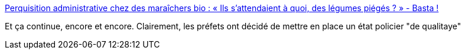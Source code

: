 :jbake-type: post
:jbake-status: published
:jbake-title: Perquisition administrative chez des maraîchers bio : « Ils s’attendaient à quoi, des légumes piégés ? » - Basta !
:jbake-tags: politique,france,police,_mois_nov.,_année_2015
:jbake-date: 2015-11-26
:jbake-depth: ../
:jbake-uri: shaarli/1448535699000.adoc
:jbake-source: https://nicolas-delsaux.hd.free.fr/Shaarli?searchterm=http%3A%2F%2Fwww.bastamag.net%2FPerquisition-administrative-chez-des-maraichers-bio-Ils-s-attendaient-a-quoi&searchtags=politique+france+police+_mois_nov.+_ann%C3%A9e_2015
:jbake-style: shaarli

http://www.bastamag.net/Perquisition-administrative-chez-des-maraichers-bio-Ils-s-attendaient-a-quoi[Perquisition administrative chez des maraîchers bio : « Ils s’attendaient à quoi, des légumes piégés ? » - Basta !]

Et ça continue, encore et encore. Clairement, les préfets ont décidé de mettre en place un état policier "de qualitaye"
